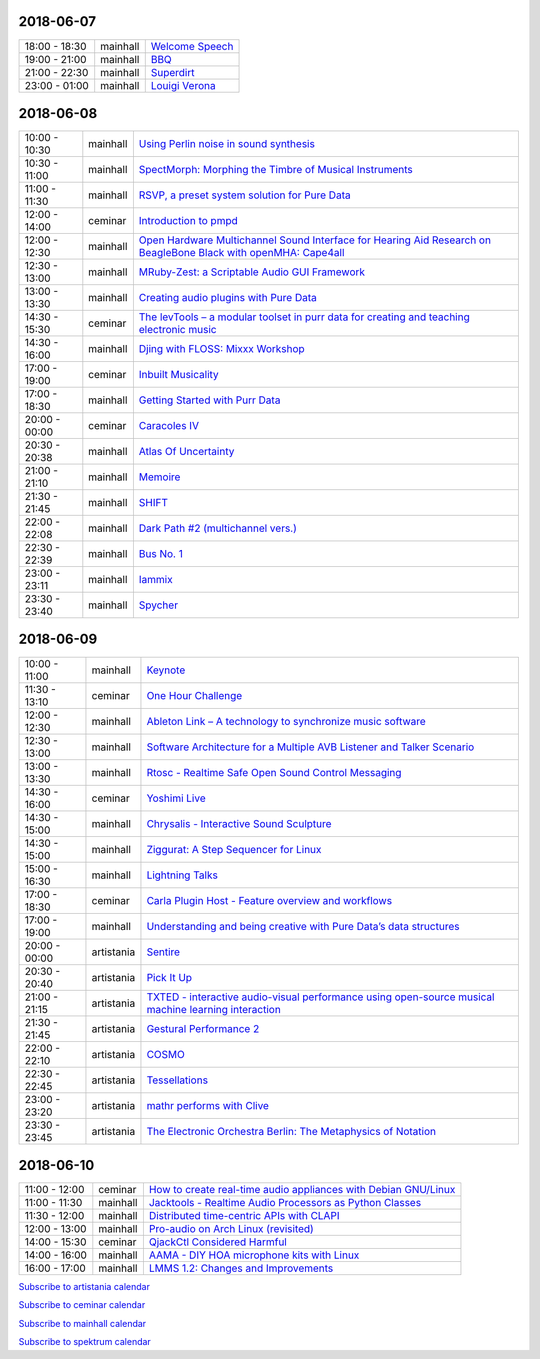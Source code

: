 .. title: Schedule
.. slug: schedule
.. date: 
.. tags: 
.. category: 
.. link: 
.. description: 
.. type: text

2018-06-07
==========

.. list-table::
   :widths: auto

   * - 18:00 - 18:30
     - mainhall
     - `Welcome Speech </pages/event/100/>`_
   * - 19:00 - 21:00
     - mainhall
     - `BBQ </pages/event/101/>`_
   * - 21:00 - 22:30
     - mainhall
     - `Superdirt </pages/event/58/>`_
   * - 23:00 - 01:00
     - mainhall
     - `Louigi Verona </pages/event/8/>`_

2018-06-08
==========

.. list-table::
   :widths: auto

   * - 10:00 - 10:30
     - mainhall
     - `Using Perlin noise in sound synthesis </pages/event/14/>`_
   * - 10:30 - 11:00
     - mainhall
     - `SpectMorph: Morphing the Timbre of Musical Instruments </pages/event/18/>`_
   * - 11:00 - 11:30
     - mainhall
     - `RSVP, a preset system solution for Pure Data </pages/event/32/>`_
   * - 12:00 - 14:00
     - ceminar
     - `Introduction to pmpd </pages/event/28/>`_
   * - 12:00 - 12:30
     - mainhall
     - `Open Hardware Multichannel Sound Interface for Hearing Aid Research on BeagleBone Black with openMHA: Cape4all </pages/event/35/>`_
   * - 12:30 - 13:00
     - mainhall
     - `MRuby-Zest: a Scriptable Audio GUI Framework </pages/event/38/>`_
   * - 13:00 - 13:30
     - mainhall
     - `Creating audio plugins with Pure Data </pages/event/44/>`_
   * - 14:30 - 15:30
     - ceminar
     - `The levTools – a modular toolset in purr data for creating and teaching electronic music </pages/event/11/>`_
   * - 14:30 - 16:00
     - mainhall
     - `Djing with FLOSS: Mixxx Workshop </pages/event/7/>`_
   * - 17:00 - 19:00
     - ceminar
     - `Inbuilt Musicality </pages/event/12/>`_
   * - 17:00 - 18:30
     - mainhall
     - `Getting Started with Purr Data </pages/event/15/>`_
   * - 20:00 - 00:00
     - ceminar
     - `Caracoles IV </pages/event/57/>`_
   * - 20:30 - 20:38
     - mainhall
     - `Atlas Of Uncertainty </pages/event/1/>`_
   * - 21:00 - 21:10
     - mainhall
     - `Memoire </pages/event/29/>`_
   * - 21:30 - 21:45
     - mainhall
     - `SHIFT </pages/event/16/>`_
   * - 22:00 - 22:08
     - mainhall
     - `Dark Path #2 (multichannel vers.) </pages/event/55/>`_
   * - 22:30 - 22:39
     - mainhall
     - `Bus No. 1 </pages/event/45/>`_
   * - 23:00 - 23:11
     - mainhall
     - `Iammix </pages/event/51/>`_
   * - 23:30 - 23:40
     - mainhall
     - `Spycher </pages/event/48/>`_

2018-06-09
==========

.. list-table::
   :widths: auto

   * - 10:00 - 11:00
     - mainhall
     - `Keynote </pages/event/102/>`_
   * - 11:30 - 13:10
     - ceminar
     - `One Hour Challenge </pages/event/19/>`_
   * - 12:00 - 12:30
     - mainhall
     - `Ableton Link – A technology to synchronize music software </pages/event/42/>`_
   * - 12:30 - 13:00
     - mainhall
     - `Software Architecture for a Multiple AVB Listener and Talker Scenario </pages/event/43/>`_
   * - 13:00 - 13:30
     - mainhall
     - `Rtosc - Realtime Safe Open Sound Control Messaging </pages/event/39/>`_
   * - 14:30 - 16:00
     - ceminar
     - `Yoshimi Live </pages/event/4/>`_
   * - 14:30 - 15:00
     - mainhall
     - `Chrysalis - Interactive Sound Sculpture </pages/event/9/>`_
   * - 14:30 - 15:00
     - mainhall
     - `Ziggurat: A Step Sequencer for Linux </pages/event/41/>`_
   * - 15:00 - 16:30
     - mainhall
     - `Lightning Talks </pages/event/103/>`_
   * - 17:00 - 18:30
     - ceminar
     - `Carla Plugin Host - Feature overview and workflows </pages/event/24/>`_
   * - 17:00 - 19:00
     - mainhall
     - `Understanding and being creative with Pure Data’s data structures </pages/event/26/>`_
   * - 20:00 - 00:00
     - artistania
     - `Sentire </pages/event/17/>`_
   * - 20:30 - 20:40
     - artistania
     - `Pick It Up </pages/event/49/>`_
   * - 21:00 - 21:15
     - artistania
     - `TXTED - interactive audio-visual performance using open-source musical machine learning interaction </pages/event/56/>`_
   * - 21:30 - 21:45
     - artistania
     - `Gestural Performance 2 </pages/event/27/>`_
   * - 22:00 - 22:10
     - artistania
     - `COSMO </pages/event/21/>`_
   * - 22:30 - 22:45
     - artistania
     - `Tessellations </pages/event/23/>`_
   * - 23:00 - 23:20
     - artistania
     - `mathr performs with Clive </pages/event/22/>`_
   * - 23:30 - 23:45
     - artistania
     - `The Electronic Orchestra Berlin: The Metaphysics of Notation </pages/event/47/>`_

2018-06-10
==========

.. list-table::
   :widths: auto

   * - 11:00 - 12:00
     - ceminar
     - `How to create real-time audio appliances with Debian GNU/Linux </pages/event/30/>`_
   * - 11:00 - 11:30
     - mainhall
     - `Jacktools - Realtime Audio Processors as Python Classes </pages/event/46/>`_
   * - 11:30 - 12:00
     - mainhall
     - `Distributed time-centric APIs with CLAPI </pages/event/54/>`_
   * - 12:00 - 13:00
     - mainhall
     - `Pro-audio on Arch Linux (revisited) </pages/event/34/>`_
   * - 14:00 - 15:30
     - ceminar
     - `QjackCtl Considered Harmful </pages/event/33/>`_
   * - 14:00 - 16:00
     - mainhall
     - `AAMA  - DIY HOA microphone kits with Linux </pages/event/31/>`_
   * - 16:00 - 17:00
     - mainhall
     - `LMMS 1.2: Changes and Improvements </pages/event/36/>`_

`Subscribe to artistania calendar </calendar/artistania.ics>`_

`Subscribe to ceminar calendar </calendar/ceminar.ics>`_

`Subscribe to mainhall calendar </calendar/mainhall.ics>`_

`Subscribe to spektrum calendar </calendar/spektrum.ics>`_

